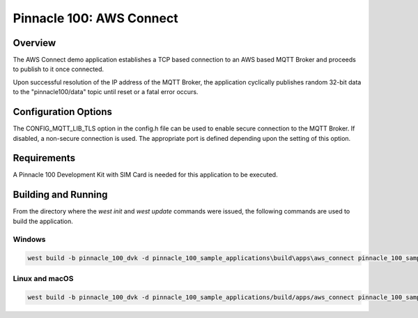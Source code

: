 #########################
Pinnacle 100: AWS Connect
#########################

Overview
********

The AWS Connect demo application establishes a TCP based connection to an AWS based MQTT Broker and
proceeds to publish to it once connected.

Upon successful resolution of the IP address of the MQTT Broker, the application cyclically publishes
random 32-bit data to the "pinnacle100/data" topic until reset or a fatal error occurs.

Configuration Options
*********************

The CONFIG_MQTT_LIB_TLS option in the config.h file can be used to enable secure connection to the 
MQTT Broker. If disabled, a non-secure connection is used. The appropriate port is defined depending
upon the setting of this option.

Requirements
************

A Pinnacle 100 Development Kit with SIM Card is needed for this application to be executed.

Building and Running
********************

From the directory where the `west init` and `west update` commands were issued, the following commands 
are used to build the application.

Windows
=======
.. code-block::

        west build -b pinnacle_100_dvk -d pinnacle_100_sample_applications\build\apps\aws_connect pinnacle_100_sample_applications\apps\aws_connect

Linux and macOS
===============
.. code-block::

        west build -b pinnacle_100_dvk -d pinnacle_100_sample_applications/build/apps/aws_connect pinnacle_100_sample_applications/apps/aws_connect
